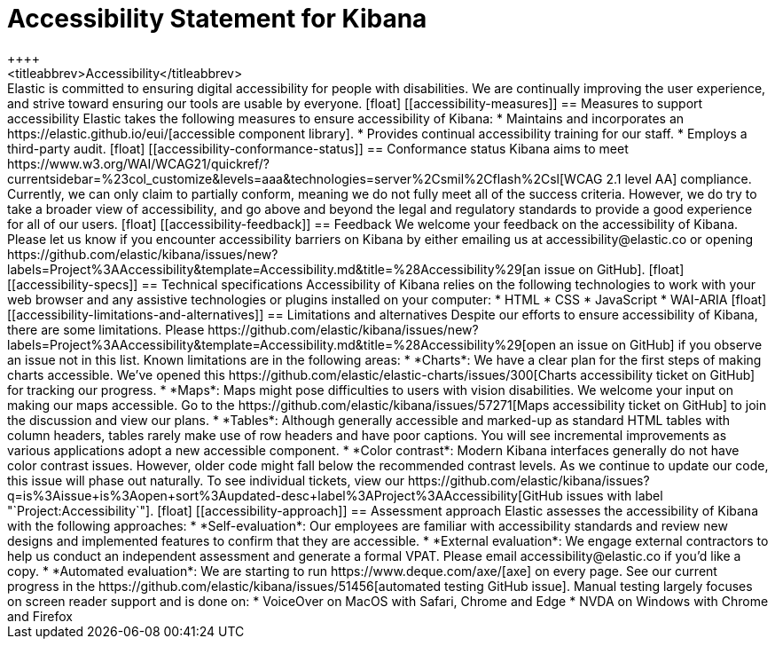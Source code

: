 [chapter]
[[accessibility]]
= Accessibility Statement for Kibana
++++
<titleabbrev>Accessibility</titleabbrev>
++++

Elastic is committed to ensuring digital accessibility for people with disabilities. We are continually improving the user experience, and strive toward ensuring our tools are usable by everyone.

[float]
[[accessibility-measures]]
== Measures to support accessibility
Elastic takes the following measures to ensure accessibility of Kibana:

* Maintains and incorporates an https://elastic.github.io/eui/[accessible component library].
* Provides continual accessibility training for our staff.
* Employs a third-party audit.

[float]
[[accessibility-conformance-status]]
== Conformance status
Kibana aims to meet https://www.w3.org/WAI/WCAG21/quickref/?currentsidebar=%23col_customize&levels=aaa&technologies=server%2Csmil%2Cflash%2Csl[WCAG 2.1 level AA] compliance. Currently, we can only claim to partially conform, meaning we do not fully meet all of the success criteria. However, we do try to take a broader view of accessibility, and go above and beyond the legal and regulatory standards to provide a good experience for all of our users.

[float]
[[accessibility-feedback]]
== Feedback
We welcome your feedback on the accessibility of Kibana. Please let us know if you encounter accessibility barriers on Kibana by either emailing us at accessibility@elastic.co or opening https://github.com/elastic/kibana/issues/new?labels=Project%3AAccessibility&template=Accessibility.md&title=%28Accessibility%29[an issue on GitHub].

[float]
[[accessibility-specs]]
== Technical specifications
Accessibility of Kibana relies on the following technologies to work with your web browser and any assistive technologies or plugins installed on your computer:

* HTML
* CSS
* JavaScript
* WAI-ARIA

[float]
[[accessibility-limitations-and-alternatives]]
== Limitations and alternatives
Despite our efforts to ensure accessibility of Kibana, there are some limitations. Please https://github.com/elastic/kibana/issues/new?labels=Project%3AAccessibility&template=Accessibility.md&title=%28Accessibility%29[open an issue on GitHub] if you observe an issue not in this list.

Known limitations are in the following areas:

* *Charts*: We have a clear plan for the first steps of making charts accessible. We’ve opened this https://github.com/elastic/elastic-charts/issues/300[Charts accessibility ticket on GitHub] for tracking our progress.
* *Maps*: Maps might pose difficulties to users with vision disabilities. We welcome your input on making our maps accessible. Go to the https://github.com/elastic/kibana/issues/57271[Maps accessibility ticket on GitHub] to join the discussion and view our plans.
* *Tables*: Although generally accessible and marked-up as standard HTML tables with column headers, tables rarely make use of row headers and have poor captions. You will see incremental improvements as various applications adopt a new accessible component.
* *Color contrast*: Modern Kibana interfaces generally do not have color contrast issues. However, older code might fall below the recommended contrast levels. As we continue to update our code, this issue will phase out naturally.

To see individual tickets, view our https://github.com/elastic/kibana/issues?q=is%3Aissue+is%3Aopen+sort%3Aupdated-desc+label%3AProject%3AAccessibility[GitHub issues with label "`Project:Accessibility`"].

[float]
[[accessibility-approach]]
== Assessment approach
Elastic assesses the accessibility of Kibana with the following approaches:

* *Self-evaluation*: Our employees are familiar with accessibility standards and review new designs and implemented features to confirm that they are accessible.
* *External evaluation*: We engage external contractors to help us conduct an independent assessment and generate a formal VPAT. Please email accessibility@elastic.co if you’d like a copy.
* *Automated evaluation*: We are starting to run https://www.deque.com/axe/[axe] on every page. See our current progress in the https://github.com/elastic/kibana/issues/51456[automated testing GitHub issue].

Manual testing largely focuses on screen reader support and is done on:

* VoiceOver on MacOS with Safari, Chrome and Edge
* NVDA on Windows with Chrome and Firefox
